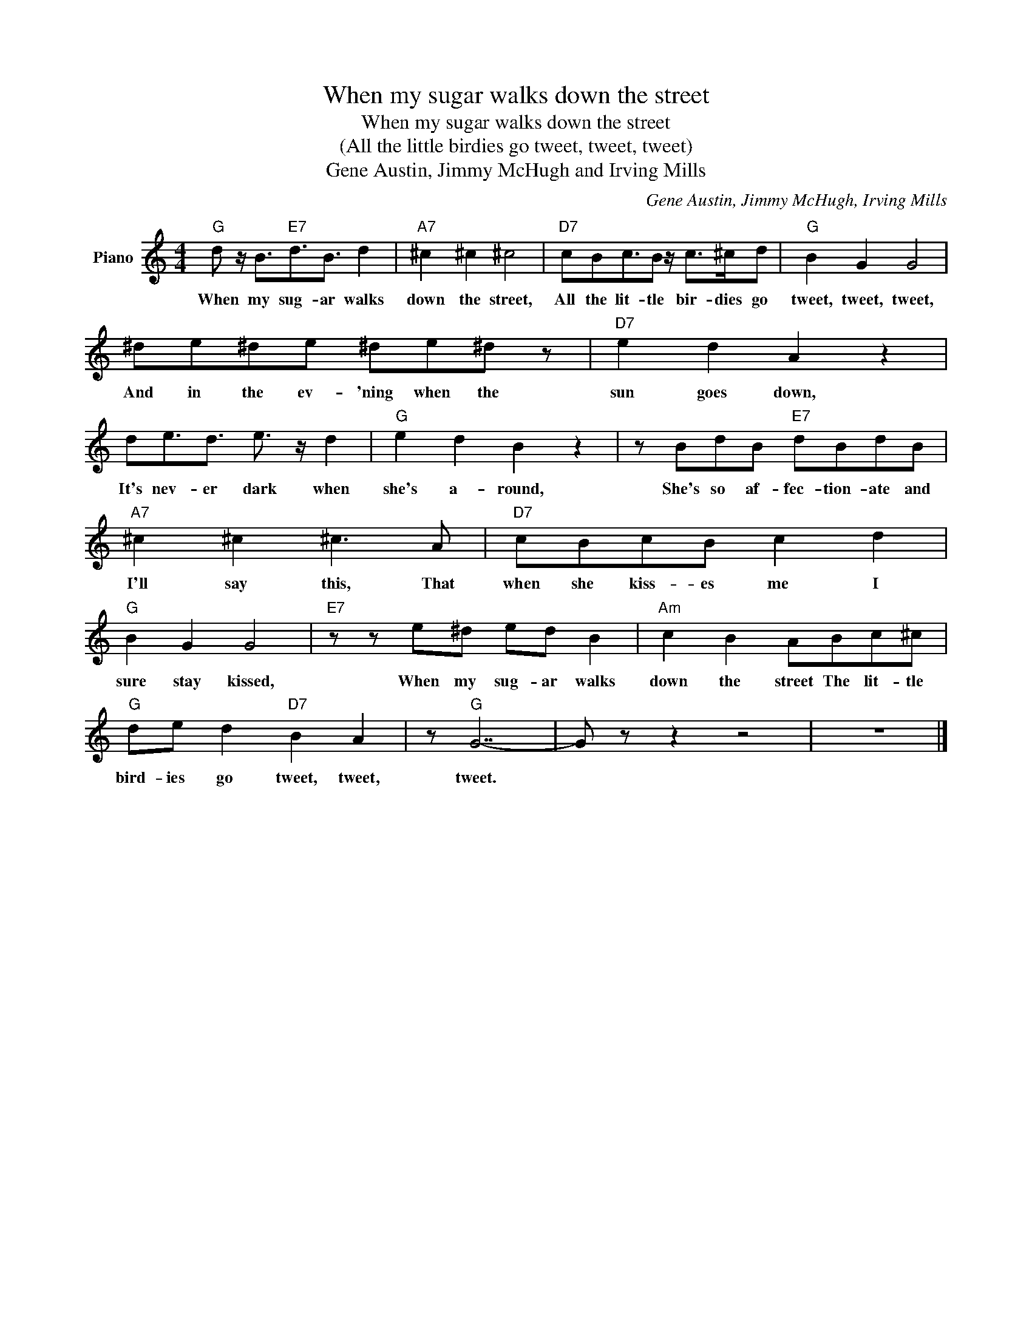 X:1
T:When my sugar walks down the street
T:When my sugar walks down the street
T:(All the little birdies go tweet, tweet, tweet)
T:Gene Austin, Jimmy McHugh and Irving Mills
C:Gene Austin, Jimmy McHugh, Irving Mills
Z:All Rights Reserved
L:1/8
M:4/4
K:C
V:1 treble nm="Piano"
%%MIDI program 0
V:1
"G" d z/ B3/2"E7"d3/2B3/2 d2 |"A7" ^c2 ^c2 ^c4 |"D7" cBc3/2B z/ c>^cd |"G" B2 G2 G4 | %4
w: When my sug- ar walks|down the street,|All the lit- tle bir- dies go|tweet, tweet, tweet,|
 ^de^de ^de^d z |"D7" e2 d2 A2 z2 | de3/2d3/2 e3/2 z/ d2 |"G" e2 d2 B2 z2 | z BdB"E7" dBdB | %9
w: And in the ev- 'ning when the|sun goes down,|It's nev- er dark when|she's a- round,|She's so af- fec- tion- ate and|
"A7" ^c2 ^c2 ^c3 A |"D7" cBcB c2 d2 |"G" B2 G2 G4 |"E7" z z e^d ed B2 |"Am" c2 B2 ABc^c | %14
w: I'll say this, That|when she kiss- es me I|sure stay kissed,|When my sug- ar walks|down the street The lit- tle|
"G" de d2"D7" B2 A2 | z"G" G7- | G z z2 z4 | z8 |] %18
w: bird- ies go tweet, tweet,|tweet.|||

